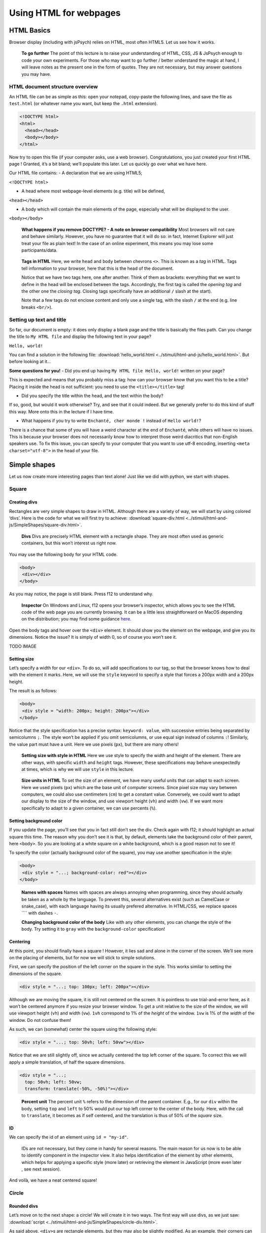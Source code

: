 Using HTML for webpages
=======================

HTML Basics
-----------

Browser display (including with jsPsych) relies on HTML, most often
HTML5. Let us see how it works.

   **To go further** The point of this lecture is to raise your
   understanding of HTML, CSS, JS & JsPsych enough to code your own
   experiments. For those who may want to go further / better understand
   the magic at hand, I will leave notes as the present one in the form
   of quotes. They are not necessary, but may answer questions you may
   have.

HTML document structure overview
~~~~~~~~~~~~~~~~~~~~~~~~~~~~~~~~

An HTML file can be as simple as this: open your notepad, copy-paste the
following lines, and save the file as ``test.html`` (or whatever name
you want, but keep the ``.html`` extension).

.. code:: html

   <!DOCTYPE html>
   <html>
     <head></head>
     <body></body>
   </html>

Now try to open this file (if your computer asks, use a web browser).
Congratulations, you just created your first HTML page ! Granted, it’s a
bit bland; we’ll populate this later. Let us quickly go over what we
have here.

Our HTML file contains: - A declaration that we are using HTML5;

``<!DOCTYPE html>``

-  A head where most webpage-level elements (e.g. title) will be
   defined,

``<head></head>``

-  A body which will contain the main elements of the page, especially
   what will be displayed to the user.

``<body></body>``

   **What happens if you remove DOCTYPE? - A note on browser
   compatibility** Most browsers will not care and behave similarly.
   However, you have no guarantee that it will do so: in fact, Internet
   Explorer will just treat your file as plain text! In the case of an
   online experiment, this means you may lose some participants/data.

..

   **Tags in HTML** Here, we write ``head`` and ``body`` between
   chevrons ``<>``. This is known as a *tag* in HTML. Tags tell
   information to your browser, here that this is the head of the
   document.

   Notice that we have two tags here, one after another. Think of them
   as brackets: everything that we want to define in the head will be
   enclosed between the tags. Accordingly, the first tag is called the
   *opening tag* and the other one the *closing tag*. Closing tags
   specifically have an additional ``/`` slash at the start).

   Note that a few tags do not enclose content and only use a single
   tag, with the slash ``/`` at the end (e.g. line breaks ``<br/>``).

Setting up text and title
~~~~~~~~~~~~~~~~~~~~~~~~~

So far, our document is empty: it does only display a blank page and the
title is basically the files path. Can you change the title to
``My HTML file`` and display the following text in your page?

``Hello, world!``

You can find a solution in the following file:
:download:`hello_world.html <../stimuli/html-and-js/hello_world.html>`. But before looking
at it…

**Some questions for you!** - Did you end up having
``My HTML file Hello, world!`` written on your page?

This is expected and means that you probably miss a tag: how can your
browser know that you want this to be a title? Placing it inside the
head is not sufficient: you need to use the ``<title></title>`` tag!

-  Did you specify the title within the head, and the text within the
   body?

If so, good, but would it work otherwise? Try, and see that it could
indeed. But we generally prefer to do this kind of stuff this way. More
onto this in the lecture if I have time.

-  What happens if you try to write ``Enchanté, cher monde !`` instead
   of ``Hello world!``?

There is a chance that some of you will have a weird character at the
end of ``Enchanté``, while others will have no issues. This is because
your browser does not necessarily know how to interpret those weird
diacritics that non-English speakers use. To fix this issue, you can
specify to your computer that you want to use utf-8 encoding, inserting
``<meta charset="utf-8">`` in the head of your file.

Simple shapes
-------------

Let us now create more interesting pages than text alone! Just like we
did with python, we start with shapes.

Square
~~~~~~

Creating divs
*************

Rectangles are very simple shapes to draw in HTML. Although there are a
variety of way, we will start by using colored ‘divs’. Here is the code
for what we will first try to achieve:
:download:`square-div.html <../stimuli/html-and-js/SimpleShapes/square-div.html>`.

   **Divs** Divs are precisely HTML element with a rectangle shape. They
   are most often used as generic containers, but this won’t interest us
   right now.

You may use the following body for your HTML code.

.. code:: html

   <body>
    <div></div>
   </body>

As you may notice, the page is still blank. Press f12 to understand why.

   **Inspector** On Windows and Linux, f12 opens your browser’s
   inspector, which allows you to see the HTML code of the web page you
   are currently browsing. It can be a little less straightforward on
   MacOS depending on the distribution; you may find some guidance
   `here <https://developer.apple.com/documentation/safari-developer-tools/inspecting-safari-macos>`__.

Open the body tags and hover over the ``<div>`` element. It should show
you the element on the webpage, and give you its dimensions. Notice the
issue? It is simply of width 0, so of course you won’t see it.

TODO IMAGE

Setting size
************

Let’s specify a width for our ``<div>``. To do so, will add
specifications to our tag, so that the browser knows how to deal with
the element it marks. Here, we will use the ``style`` keyword to specify
a style that forces a 200px width and a 200px height.

The result is as follows:

.. code:: html

   <body>
    <div style = "width: 200px; height: 200px"></div>
   </body>

Notice that the style specification has a precise syntax:
``keyword: value``, with successive entries being separated by
semicolumns ``;``. The style won’t be applied if you omit semicolumns,
or use equal sign instead of columns ``:``! Similarly, the value part
must have a unit. Here we use pixels (``px``), but there are many
others!

   **Setting size with style in HTML** Here we use style to specify the
   width and height of the element. There are other ways, with specific
   ``width`` and ``height`` tags. However, these specifications may
   behave unexpectedly at times, which is why we will use ``style`` in
   this lecture.

..

   **Size units in HTML** To set the size of an element, we have many
   useful units that can adapt to each screen. Here we used pixels
   (``px``) which are the base unit of computer screens. Since pixel
   size may vary between computers, we could also use centimeters
   (``cm``) to get a constant value. Conversely, we could want to adapt
   our display to the size of the window, and use viewport height
   (``vh``) and width (``vw``). If we want more specifically to adapt to
   a given container, we can use percents (``%``).

Setting background color
************************

If you update the page, you’ll see that you in fact still don’t see the
div. Check again with f12; it should highlight an actual square this
time. The reason why you don’t see it is that, by default, elements take
the background color of their parent, here ``<body>``. So you are
looking at a white square on a white background, which is a good reason
not to see it!

To specify the color (actually background color of the square), you may
use another specification in the style:

.. code:: html

   <body>
    <div style = "...; background-color: red"></div>
   </body>

..

   **Names with spaces** Names with spaces are always annoying when
   programming, since they should actually be taken as a whole by the
   language. To prevent this, several alternatives exist (such as
   CamelCase or snake_case), with each language having its usually
   prefered alternative. In HTML/CSS, we replace spaces ```` with dashes
   ``-``.

   **Changing background color of the body** Like with any other
   elements, you can change the style of the body. Try setting it to
   ``gray`` with the ``background-color`` specification!

Centering
*********

At this point, you should finally have a square ! However, it lies sad
and alone in the corner of the screen. We’ll see more on the placing of
elements, but for now we will stick to simple solutions.

First, we can specify the position of the left corner on the square in
the style. This works similar to setting the dimensions of the square.

.. code:: html

   <div style = "...; top: 100px; left: 200px"></div>

Although we are moving the square, it is still not centered on the
screen. It is pointless to use trial-and-error here, as it won’t be
centered anymore if you resize your browser window. To get a unit
relative to the size of the window, we will use viewport height (``vh``)
and width (``vw``). ``1vh`` correspond to 1% of the *height* of the
window. ``1vw`` is 1% of the *width* of the window. Do not confuse them!

As such, we can (somewhat) center the square using the following style:

.. code:: html

   <div style = "...; top: 50vh; left: 50vw"></div>

Notice that we are still slightly off, since we actually centered the
top left corner of the square. To correct this we will apply a simple
translation, of half the square dimensions.

.. code:: html

   <div style = "...;
     top: 50vh; left: 50vw;
     transform: translate(-50%, -50%)"></div>

..

   **Percent unit** The percent unit ``%`` refers to the dimension of
   the parent container. E.g., for our ``div`` within the body, setting
   ``top`` and ``left`` to 50% would put our top left corner to the
   center of the body. Here, with the call to ``translate``, it becomes
   as if self centered, and the translation is thus of 50% of the
   *square* size.

ID
**

We can specify the id of an element using ``id = "my-id"``.

   IDs are not necessary, but they come in handy for several reasons.
   The main reason for us now is to be able to identify component in the
   inspector view. It also helps identification of the element by other
   elements, which helps for applying a specific style (more later) or
   retrieving the element in JavaScript (more even later , see next
   session).

And voilà, we have a neat centered square!

Circle
~~~~~~

Rounded divs
************

Let’s move on to the next shape: a circle! We will create it in two
ways. The first way will use divs, as we just saw:
:download:`script <../stimuli/html-and-js/SimpleShapes/circle-div.html>`.

As said above, ``<div>``\ s are rectangle elements, but they may also be
slightly modified. As an example, their corners can be rounded, a
property which we will make use of to make circles. For that we will use
a ``border-radius`` specification within our style.

.. code:: html

   <div style = "...; border-radius: 50%"></div>

You may try and change the value of this ``border-radius``, to better
understand the behavior we’re making use of. Notice how much we start
definitely resorting to tricks here, which may (and will) be
insufficient at some point. HTML proposes alternatives that are more
suited to drawing shapes, such as *Scalable Vector Graphics* (SVG). The
adapted code can be found
:download:`here <../stimuli/html-and-js/SimpleShapes/circle-svg.html>`.

SVGs
****

In HTML, SVGs are elements like divs, but which are designed to contain
shapes. Here we will use the ``<circle>`` shape element. We will specify
its properties (radius, center, color) with tags directly linked to the
element.

.. code:: html

   <svg>
     <circle cx="100" cy="100" r="100" fill="red"/>
   </svg>

..

   Notice that we are at the same level as style **TODO** Also notice
   that here we space things with spaces and not semicolumns. some
   attributes are specific to ``<circle/>``

What is going wrong here? Well, f12 can enlighten us here again. As you
may see, the circle is cut by the border of the container. In other
words, our 150x300 pixels containers does not have the right shape to
display the whole shape. We thus have to specify the size of the
container, with the usual ``style`` attribute.

.. code:: html

   <svg style = "height: 200px; width: 200px">
     <circle cx="100" cy="100" r="100" fill="red"/>
   </svg>

Triangle
~~~~~~~~

A good reason to learn about SVGs is that you can’t draw triangles with
divs (or rather, you will have an extremely hard time doing so). With
SVGs, doing so is much easier, as you can draw any polygon using the
``<polygon/>`` tag. ``<polygon/>`` takes a specific attribute named
``points`` which takes a list of integers corresponding to the
coordinates of the polygon’s vertices. Integers in the list will be
paired to create the *x* and *y* coordinates of each point.

.. code:: html

   <svg>
       <polygon points="0 200, 200 200, 100 0" fill="red" />
   </svg>

You may separate integers with spaces `` `` or commas ``,`` alike. In the
code for an isoceles triangle above (:download:`full
file <../stimuli/html-and-js/SimpleShapes/triangle-svg.html>`), I use a mixture
of both: spaces separate *x* and *y* coordinates, while commas separates
vertices.

Style usage
~~~~~~~~~~~

Regardless of whether you used divs or svgs above, you most likely used
the same ``style`` attribute to center the shape, over and over. To
avoid tiresome repetitions, HTML provides a convenient way to deal with
this: providing a stylesheet. A stylesheet essentially defines keywords,
which can be later used to apply the desired style to an element. You
may find an example for our square :download:`here <../stimuli/html-and-js/SimpleShapes/>`.

Definition in the head
**********************

The simplest way to define a style is to do so in the ``head`` of your
document. You can also do it in a separate file; more on that later.

.. code:: html

   <head>
     <style>
       <!-- Put the style here -->
     </style>
   </head>

..

   **Comments in HTML** The ``<!--`` and ``-->`` serve as opening and
   closing markers for comments in HTML. This is made so that you’ll
   (hopefully) never need them for any other purpose, since HTML is
   designed to display all kinds of texts.

We can now define our stylesheet. First, let us make all divs have a red
background by default.

.. code:: html

   <style>
     div {
       background-color: red
     }
   </style>

This property can now be removed from the ``style`` of the ``<div>``
elements of the body. Try it!

We now want to deal with the centering elements. Since we don’t want to
center everything, we’ll manually flag elements that should be centered
using the ``class`` attribute. To define a style for a class named
``my-class``, we reuse the same syntax as before, but replace the
element name (``div``) with the class name ``my-class`` preceded by a
dot ``.``. The dot indicates that this style applies to a class.

.. code:: html

   <style>
     .centered {
       position: absolute;
       top: 50vh; left: 50vw;
       transform: translate(-50%, -50%);
     }
   </style>

..

   **Cascading Style Sheets** Style sheets can apply at several levels:
   to all elements of the document, to all elements of a kind
   (e.g. divs), to all elements of a special class (defined with the
   ``class`` attribute), or elements with a given id… These levels apply
   one after another, with most specific style sheets applying over the
   more generic ones; they are, in a sense, cascading. This precisely
   gave this ‘style’ language its name: *Cascading Style Sheets*, or
   *CSS* for short.

To apply this style to our divs, we have to specify that this class
applies such as in the following example.

.. code:: html

   <body>
     <div class = "centered">
     </div>
   </body>

..

   **Multiple classes** You may apply several classes to a single
   element, simply by listing them with a space in between different
   classes: e.g. ``class = "centered circle"`` if you also happen to
   have a ``.circle`` style.

Definition in a separate file
*****************************

Of course, redefining it at the beginning of each sheet can be very
tedious, which is why style sheets are often defined in their own
``.css`` file. Move everything we previously defined within ``<style>``
into a file named ``shapes.css``. You may now load the style in your
HTML file, using the following code in the ``<head>`` section. Here is
how it looks like in :download:`our square
file <../stimuli/html-and-js/SimpleShapes/square-css.html>`, using a :download:`separate
spreadsheet <../stimuli/html-and-js/SimpleShapes/square.css>`. Notice how the
code is much simpler to read!

.. code:: html

   <head>
     <link rel="stylesheet" href ="./shapes.css">
     </link>
   </head>

Be careful, if you move the file from the current folder you will have
to update the ``href`` attribute with the new path!

Exercises
---------

It is now your turn.

Recreate the shapes
~~~~~~~~~~~~~~~~~~~

Could you rewrite the code for the circle (a solution
:download:`here <../stimuli/html-and-js/SimpleShapes/circle-style.html>`) and the triangle
(:download:`here <../stimuli/html-and-js/SimpleShapes/triangle-style.html>`)? Bonus
points if you manage to use a single stylesheet for both!

Illusions
~~~~~~~~~

Could you recreate the complex stimuli seen in `this
lecture <https://pcbs.readthedocs.io/en/latest/stimulus-creation.html#displaying-geometric-shapes>`__,
this time in html? 1. The two circles (a solution
:download:`here <../stimuli/html-and-js/Illusions/two-circles.html>`) 2. The troxler effect
(:download:`here <../stimuli/html-and-js/Illusions/troxler.html>`) 3. Kanisza’s square
(:download:`here <../stimuli/html-and-js/Illusions/kanisza-square.html>`)

And anything else your heart may wish for! Remember that programming
makes perfect (in programming, at least).
